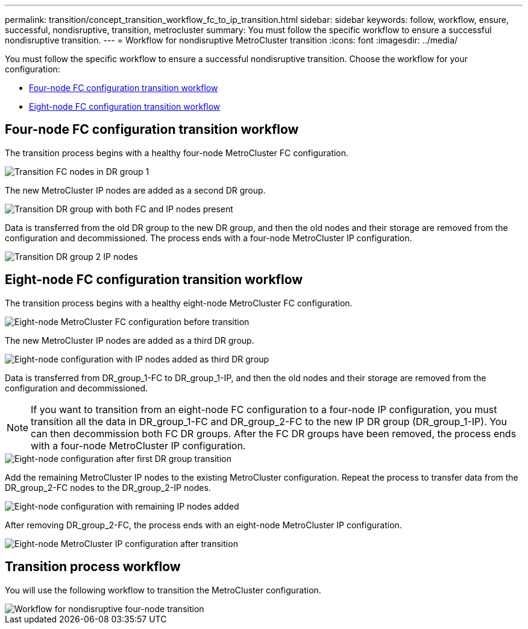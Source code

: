 ---
permalink: transition/concept_transition_workflow_fc_to_ip_transition.html
sidebar: sidebar
keywords: follow, workflow, ensure, successful, nondisruptive, transition, metrocluster
summary: You must follow the specific workflow to ensure a successful nondisruptive transition.
---
= Workflow for nondisruptive MetroCluster transition
:icons: font
:imagesdir: ../media/

[.lead]
You must follow the specific workflow to ensure a successful nondisruptive transition. Choose the workflow for your configuration:

*  <<Four-node FC configuration transition workflow>>
*  <<Eight-node FC configuration transition workflow>>

== Four-node FC configuration transition workflow

The transition process begins with a healthy four-node MetroCluster FC configuration.

image::../media/transition_dr_group_1_fc_nodes.png["Transition FC nodes in DR group 1"]

The new MetroCluster IP nodes are added as a second DR group.

image::../media/transition_dr_groups_fc_and_ip.png["Transition DR group with both FC and IP nodes present"]

Data is transferred from the old DR group to the new DR group, and then the old nodes and their storage are removed from the configuration and decommissioned. The process ends with a four-node MetroCluster IP configuration.

image::../media/transition_dr_group_2_ip.png["Transition DR group 2 IP nodes"]

== Eight-node FC configuration transition workflow

The transition process begins with a healthy eight-node MetroCluster FC configuration.

image::../media/mcc_dr_group_c1.png["Eight-node MetroCluster FC configuration before transition"]


The new MetroCluster IP nodes are added as a third DR group.

image::../media/mcc_dr_group_c2.png["Eight-node configuration with IP nodes added as third DR group"]

Data is transferred from DR_group_1-FC to DR_group_1-IP, and then the old nodes and their storage are removed from the configuration and decommissioned. 

NOTE: If you want to transition from an eight-node FC configuration to a four-node IP configuration, you must transition all the data in DR_group_1-FC and DR_group_2-FC to the new IP DR group (DR_group_1-IP). You can then decommission both FC DR groups. After the FC DR groups have been removed, the process ends with a four-node MetroCluster IP configuration.

image::../media/mcc_dr_group_c8.png["Eight-node configuration after first DR group transition"]

Add the remaining MetroCluster IP nodes to the existing MetroCluster configuration. Repeat the process to transfer data from the DR_group_2-FC nodes to the DR_group_2-IP nodes.

image::../media/mcc_dr_group_c7.png["Eight-node configuration with remaining IP nodes added"]

After removing DR_group_2-FC, the process ends with an eight-node MetroCluster IP configuration.

image::../media/mcc_dr_group_c6.png["Eight-node MetroCluster IP configuration after transition"]

== Transition process workflow

You will use the following workflow to transition the MetroCluster configuration.

image::../media/workflow_4n_transition_nondisruptive.png["Workflow for nondisruptive four-node transition"]

// 2023 APR 17, BURT 1544621